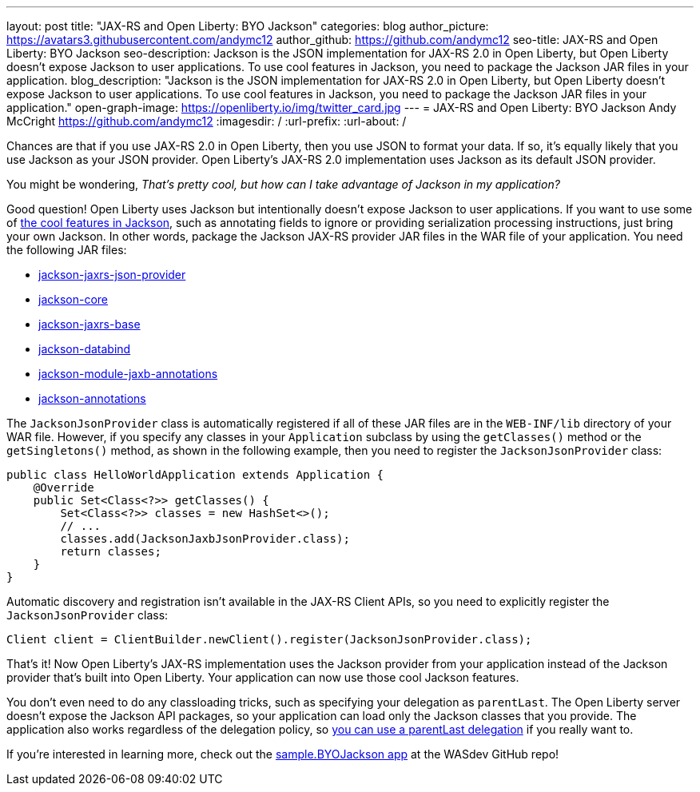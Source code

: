 ---
layout: post
title: "JAX-RS and Open Liberty: BYO Jackson"
categories: blog
author_picture: https://avatars3.githubusercontent.com/andymc12
author_github: https://github.com/andymc12
seo-title: JAX-RS and Open Liberty: BYO Jackson
seo-description: Jackson is the JSON implementation for JAX-RS 2.0 in Open Liberty, but Open Liberty doesn't expose Jackson to user applications. To use cool features in Jackson, you need to package the Jackson JAR files in your application.
blog_description: "Jackson is the JSON implementation for JAX-RS 2.0 in Open Liberty, but Open Liberty doesn't expose Jackson to user applications. To use cool features in Jackson, you need to package the Jackson JAR files in your application."
open-graph-image: https://openliberty.io/img/twitter_card.jpg
---
= JAX-RS and Open Liberty: BYO Jackson
Andy McCright <https://github.com/andymc12>
:imagesdir: /
:url-prefix:
:url-about: /

Chances are that if you use JAX-RS 2.0 in Open Liberty, then you use JSON to format your data.
If so, it's equally likely that you use Jackson as your JSON provider.
Open Liberty’s JAX-RS 2.0 implementation uses Jackson as its default JSON provider.

You might be wondering, _That’s pretty cool, but how can I take advantage of Jackson in my application?_

Good question!
Open Liberty uses Jackson but intentionally doesn't expose Jackson to user applications.
If you want to use some of https://github.com/FasterXML/jackson-core/wiki/JsonParser-Features[the cool features in Jackson], such as annotating fields to ignore or providing serialization processing instructions, just bring your own Jackson.
In other words, package the Jackson JAX-RS provider JAR files in the WAR file of your application.
You need the following JAR files:

* https://mvnrepository.com/artifact/com.fasterxml.jackson.jaxrs/jackson-jaxrs-json-provider[jackson-jaxrs-json-provider]
* https://mvnrepository.com/artifact/com.fasterxml.jackson.core/jackson-core[jackson-core]
* https://mvnrepository.com/artifact/com.fasterxml.jackson.jaxrs/jackson-jaxrs-base[jackson-jaxrs-base]
* https://mvnrepository.com/artifact/com.fasterxml.jackson.core/jackson-databind[jackson-databind]
* https://mvnrepository.com/artifact/com.fasterxml.jackson.module/jackson-module-jaxb-annotations[jackson-module-jaxb-annotations]
* https://mvnrepository.com/artifact/com.fasterxml.jackson.core/jackson-annotations[jackson-annotations]

The `JacksonJsonProvider` class is automatically registered if all of these JAR files are in the `WEB-INF/lib` directory of your WAR file.
However, if you specify any classes in your `Application` subclass by using the `getClasses()` method or the `getSingletons()` method, as shown in the following example, then you need to register the `JacksonJsonProvider` class:

[source,java]
----
public class HelloWorldApplication extends Application {
    @Override
    public Set<Class<?>> getClasses() {
        Set<Class<?>> classes = new HashSet<>();
        // ...
        classes.add(JacksonJaxbJsonProvider.class);
        return classes;
    }
}
----

Automatic discovery and registration isn't available in the JAX-RS Client APIs, so you need to explicitly register the `JacksonJsonProvider` class:

[source,java]
----
Client client = ClientBuilder.newClient().register(JacksonJsonProvider.class);
----

That’s it!
Now Open Liberty’s JAX-RS implementation uses the Jackson provider from your application instead of the Jackson provider that's built into Open Liberty.
Your application can now use those cool Jackson features.

You don't even need to do any classloading tricks, such as specifying your delegation as `parentLast`.
The Open Liberty server doesn't expose the Jackson API packages, so your application can load only the Jackson classes that you provide.
The application also works regardless of the delegation policy, so https://openliberty.io/docs/latest/reference/config/classloader.html[you can use a parentLast delegation] if you really want to.

If you're interested in learning more, check out the https://github.com/WASdev/sample.BYOJackson[sample.BYOJackson app] at the WASdev GitHub repo!
